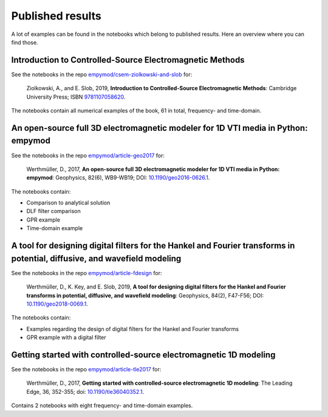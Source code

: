 Published results
=================

A lot of examples can be found in the notebooks which belong to published
results. Here an overview where you can find those.

Introduction to Controlled-Source Electromagnetic Methods
---------------------------------------------------------

See the notebooks in the repo `empymod/csem-ziolkowski-and-slob
<https://github.com/empymod/csem-ziolkowski-and-slob>`_ for:

    Ziolkowski, A., and E. Slob, 2019, **Introduction to Controlled-Source
    Electromagnetic Methods**: Cambridge University Press; ISBN `9781107058620
    <https://www.cambridge.org/9781107058620>`_.

The notebooks contain all numerical examples of the book, 61 in total,
frequency- and time-domain.


An open-source full 3D electromagnetic modeler for 1D VTI media in Python: empymod
----------------------------------------------------------------------------------

See the notebooks in the repo `empymod/article-geo2017
<https://github.com/empymod/article-geo2017>`_ for:

    Werthmüller, D., 2017, **An open-source full 3D electromagnetic modeler for
    1D VTI media in Python: empymod**: Geophysics, 82(6), WB9-WB19; DOI:
    `10.1190/geo2016-0626.1 <http://doi.org/10.1190/geo2016-0626.1>`_.

The notebooks contain:

- Comparison to analytical solution
- DLF filter comparison
- GPR example
- Time-domain example


A tool for designing digital filters for the Hankel and Fourier transforms in potential, diffusive, and wavefield modeling
--------------------------------------------------------------------------------------------------------------------------

See the notebooks in the repo `empymod/article-fdesign
<https://github.com/empymod/article-fdesign>`_ for:

    Werthmüller, D., K. Key, and E. Slob, 2019, **A tool for designing digital
    filters for the Hankel and Fourier transforms in potential, diffusive, and
    wavefield modeling**:  Geophysics, 84(2), F47-F56; DOI:
    `10.1190/geo2018-0069.1 <http://doi.org/10.1190/geo2018-0069.1>`_.

The notebooks contain:

- Examples regarding the design of digital filters for the Hankel and Fourier
  transforms
- GPR example with a digital filter


Getting started with controlled-source electromagnetic 1D modeling
------------------------------------------------------------------

See the notebooks in the repo `empymod/article-tle2017
<https://github.com/empymod/article-tle2017>`_ for:

    Werthmüller, D., 2017, **Getting started with controlled-source
    electromagnetic 1D modeling**: The Leading Edge, 36, 352-355; doi:
    `10.1190/tle36040352.1 <http://dx.doi.org/10.1190/tle36040352.1>`_.

Contains 2 notebooks with eight frequency- and time-domain examples.
